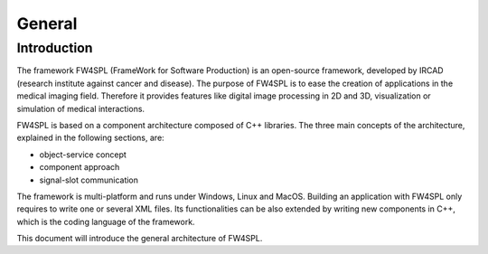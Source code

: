 General
========

Introduction
------------

The framework FW4SPL (FrameWork for Software Production) is an open-source 
framework, developed by IRCAD (research institute against cancer and disease). 
The purpose of FW4SPL is to ease the creation of applications in the medical imaging field.
Therefore it provides features like digital image
processing in 2D and 3D, visualization or simulation of medical interactions.
 
FW4SPL is based on a component architecture composed of C++ libraries. 
The three main concepts of the architecture, explained in the following sections, are:

-  object-service concept
-  component approach
-  signal-slot communication

The framework is multi-platform and runs under Windows, Linux and MacOS. 
Building an application with FW4SPL only requires to write one or several XML files. 
Its functionalities can be also extended by writing new components in C++, which is the coding language of the framework.

This document will introduce the general architecture of FW4SPL.

..
    Commented out for now as the mentioned documents do not exist yet
    
    Annexes
    -------

    -  *Srclib list:* this document lists all libraries with a brief description.
    -  *Object list:* this document lists all data with a brief description.
    -  *Service list:* this document lists all services and bundles with a brief description.
    -  *Third party:* this document contains a description of libraries used to
       support this architecture and its functions.
    -  *OSR diagram:* this document introduces how to represent an application
       configuration as a diagram.
